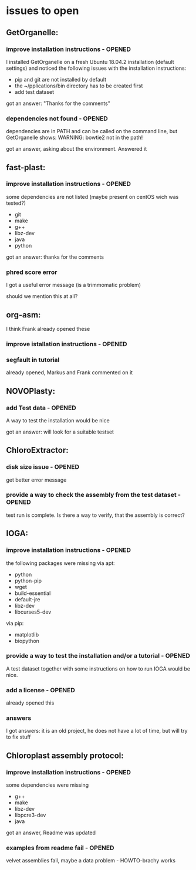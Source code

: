 * issues to open
** GetOrganelle:
*** improve installation instructions - OPENED
I installed GetOrganelle on a fresh Ubuntu 18.04.2 installation (default settings)
and noticed the following issues with the installation instructions:

- pip and git are not installed by default
- the ~/pplications/bin directory has to be created first
- add test dataset

got an answer: "Thanks for the comments"

*** dependencies not found - OPENED
dependencies are in PATH and can be called on the command line, but 
GetOrganelle shows:
WARNING: bowtie2 not in the path!


got an answer, asking about the environment. Answered it



** fast-plast:
*** improve installation instructions - OPENED
some dependencies are not listed (maybe present on centOS wich was tested?)
- git
- make
- g++
- libz-dev
- java
- python


got an answer: thanks for the comments


*** phred score error
I got a useful error message (is a trimmomatic problem)

should we mention this at all?


** org-asm:
I think Frank already opened these
*** improve istallation instructions - OPENED



*** segfault in tutorial
already opened, Markus and Frank commented on it



** NOVOPlasty:
*** add Test data - OPENED
A way to test the installation would be nice

got an answer: will look for a suitable testset



** ChloroExtractor:
*** disk size issue - OPENED
get better error message

*** provide a way to check the assembly from the test dataset - OPENED
test run is complete. Is there a way to verify, that the assembly is correct?

** IOGA:
*** improve installation instructions - OPENED
the following packages were missing
via apt:
- python
- python-pip
- wget
- build-essential
- default-jre
- libz-dev
- libcurses5-dev

via pip:
- matplotlib
- biopython

*** provide a way to test the installation and/or a tutorial - OPENED
A test dataset together with some instructions on how to run IOGA would
be nice.
*** add a license - OPENED
already opened this


*** answers

I got answers: it is an old project, he does not have a lot of time, but will try
to fix stuff

** Chloroplast assembly protocol:
*** improve installation instructions - OPENED
some dependencies were missing
- g++
- make
- libz-dev
- libpcre3-dev
- java

got an answer, Readme was updated

*** examples from readme fail - OPENED
velvet assemblies fail,
maybe a data problem - HOWTO-brachy works


